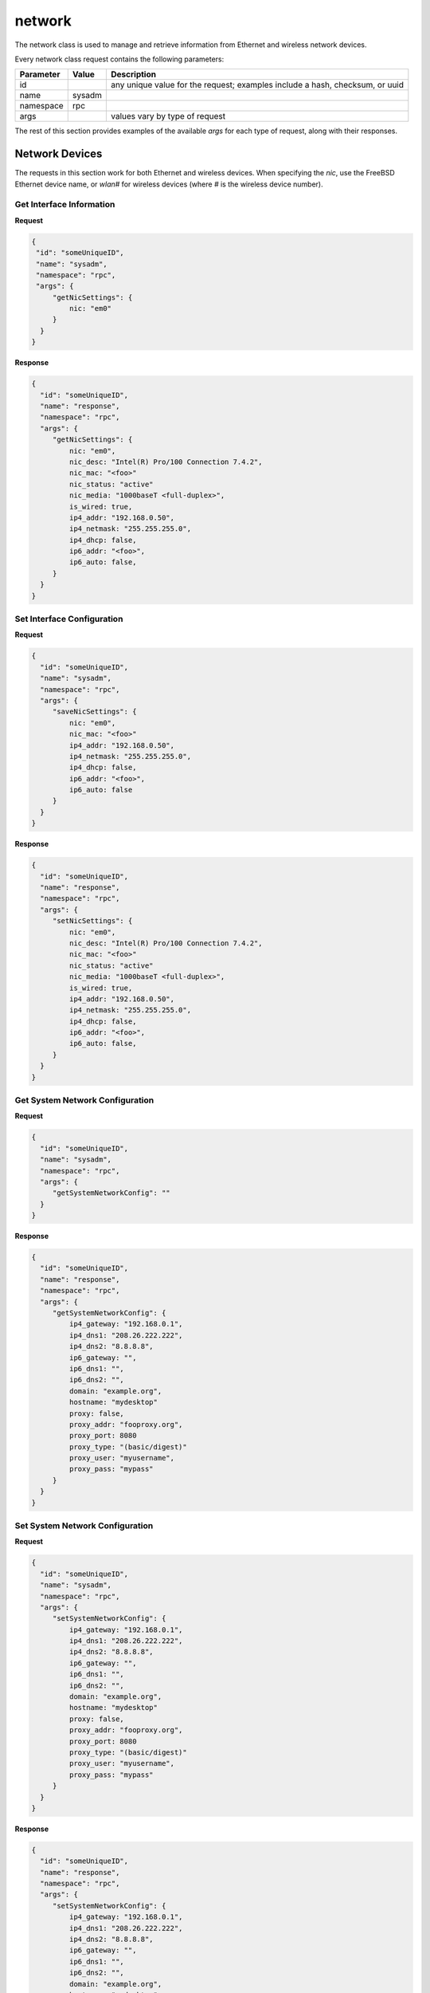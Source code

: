 network
*******

The network class is used to manage and retrieve information from Ethernet and wireless network devices.

Every network class request contains the following parameters:

+---------------------------------+---------------+----------------------------------------------------------------------------------------------------------------------+
| **Parameter**                   | **Value**     | **Description**                                                                                                      |
|                                 |               |                                                                                                                      |
+=================================+===============+======================================================================================================================+
| id                              |               | any unique value for the request; examples include a hash, checksum, or uuid                                         |
|                                 |               |                                                                                                                      |
+---------------------------------+---------------+----------------------------------------------------------------------------------------------------------------------+
| name                            | sysadm        |                                                                                                                      |
|                                 |               |                                                                                                                      |
+---------------------------------+---------------+----------------------------------------------------------------------------------------------------------------------+
| namespace                       | rpc           |                                                                                                                      |
|                                 |               |                                                                                                                      |
+---------------------------------+---------------+----------------------------------------------------------------------------------------------------------------------+
| args                            |               | values vary by type of request                                                                                       |
|                                 |               |                                                                                                                      |
+---------------------------------+---------------+----------------------------------------------------------------------------------------------------------------------+

The rest of this section provides examples of the available *args* for each type of request, along with their responses.

Network Devices
===============

The requests in this section work for both Ethernet and wireless devices. When specifying the *nic*, use the FreeBSD Ethernet device name, or
*wlan#* for wireless devices (where
*#* is the wireless device number).

Get Interface Information
-------------------------

**Request**

.. code-block:: json

 {
  "id": "someUniqueID",
  "name": "sysadm",
  "namespace": "rpc",
  "args": {
      "getNicSettings": {
          nic: "em0"
      }
   }
 }


**Response**

.. code-block:: json

 {
   "id": "someUniqueID",
   "name": "response",
   "namespace": "rpc",
   "args": {
      "getNicSettings": {
          nic: "em0",
          nic_desc: "Intel(R) Pro/100 Connection 7.4.2",
          nic_mac: "<foo>"
          nic_status: "active"
          nic_media: "1000baseT <full-duplex>",
          is_wired: true,
          ip4_addr: "192.168.0.50",
          ip4_netmask: "255.255.255.0",
          ip4_dhcp: false,
          ip6_addr: "<foo>",
          ip6_auto: false,
      }
   }
 }


Set Interface Configuration
---------------------------

**Request**

.. code-block:: json

 {
   "id": "someUniqueID",
   "name": "sysadm",
   "namespace": "rpc",
   "args": {
      "saveNicSettings": {
          nic: "em0",
          nic_mac: "<foo>"
          ip4_addr: "192.168.0.50",
          ip4_netmask: "255.255.255.0",
          ip4_dhcp: false,
          ip6_addr: "<foo>",
          ip6_auto: false
      }
   }
 }

**Response**

.. code-block:: json

 {
   "id": "someUniqueID",
   "name": "response",
   "namespace": "rpc",
   "args": {
      "setNicSettings": {
          nic: "em0",
          nic_desc: "Intel(R) Pro/100 Connection 7.4.2",
          nic_mac: "<foo>"
          nic_status: "active"
          nic_media: "1000baseT <full-duplex>",
          is_wired: true,
          ip4_addr: "192.168.0.50",
          ip4_netmask: "255.255.255.0",
          ip4_dhcp: false,
          ip6_addr: "<foo>",
          ip6_auto: false,
      }
   }
 }


Get System Network Configuration
--------------------------------

**Request**

.. code-block:: json

 {
   "id": "someUniqueID",
   "name": "sysadm",
   "namespace": "rpc",
   "args": {
      "getSystemNetworkConfig": ""
   }
 }

**Response**

.. code-block:: json

 {
   "id": "someUniqueID",
   "name": "response",
   "namespace": "rpc",
   "args": {
      "getSystemNetworkConfig": {
          ip4_gateway: "192.168.0.1",
          ip4_dns1: "208.26.222.222",
          ip4_dns2: "8.8.8.8",
          ip6_gateway: "",
          ip6_dns1: "",
          ip6_dns2: "",
          domain: "example.org",
          hostname: "mydesktop"
          proxy: false,
          proxy_addr: "fooproxy.org",
          proxy_port: 8080
          proxy_type: "(basic/digest)"
          proxy_user: "myusername",
          proxy_pass: "mypass"
      }
   }
 }


Set System Network Configuration
--------------------------------

**Request**

.. code-block:: json

 {
   "id": "someUniqueID",
   "name": "sysadm",
   "namespace": "rpc",
   "args": {
      "setSystemNetworkConfig": {
          ip4_gateway: "192.168.0.1",
          ip4_dns1: "208.26.222.222",
          ip4_dns2: "8.8.8.8",
          ip6_gateway: "",
          ip6_dns1: "",
          ip6_dns2: "",
          domain: "example.org",
          hostname: "mydesktop"
          proxy: false,
          proxy_addr: "fooproxy.org",
          proxy_port: 8080
          proxy_type: "(basic/digest)"
          proxy_user: "myusername",
          proxy_pass: "mypass"
      }
   }
 }

**Response**

.. code-block:: json

 {
   "id": "someUniqueID",
   "name": "response",
   "namespace": "rpc",
   "args": {
      "setSystemNetworkConfig": {
          ip4_gateway: "192.168.0.1",
          ip4_dns1: "208.26.222.222",
          ip4_dns2: "8.8.8.8",
          ip6_gateway: "",
          ip6_dns1: "",
          ip6_dns2: "",
          domain: "example.org",
          hostname: "mydesktop"
          proxy: false,
          proxy_addr: "fooproxy.org",
          proxy_port: 8080
          proxy_type: "(basic/digest)"
          proxy_user: "myusername",
          proxy_pass: "mypass"
      }
   }
 }

Wireless Settings
=================

This section describes the additional requests available for wireless devices.


List Available APs
------------------

**Request**

.. code-block:: json

 {
 "id": "someUniqueID",
 "name": "sysadm",
 "namespace": "rpc",
 "args": {
      "getWifiAPs": {
      }
   }
 }

**Response**

.. code-block:: json

 {
   "id": "someUniqueID",
   "name": "response",
   "namespace": "rpc",
   "args": {
      "getWifiAPs": {
          "myap": {
          ssid: "myap",
          bssid: "",
          security: "(wep|wpa|wpae)",
          key: ""         
         },
          "workap": {
          ssid: "workap",
          bssid: "",
          security: "(wep|wpa|wpae)",
          key: ""         
         },
       }
   }
 }


List APs Within Range
---------------------

**Request**

.. code-block:: json

 {
 "id": "someUniqueID",
 "name": "sysadm",
 "namespace": "rpc",
 "args": {
      "scanWifiAPs": {
      }
   }
 }

**Response**

.. code-block:: json

 {
   "id": "someUniqueID",
   "name": "response",
   "namespace": "rpc",
   "args": {
      "scanWifiAPs": {
          "myap": {
          ssid: "myap",
          bssid: "",
          security: "(wep|wpa|wpae)",
          rate: "",
          signoise: "",
          caps: "",
          channel: "",
          inte: "",
          caps: "",
             },
          "workap": {
          ssid: "workap",
          bssid: "",
          security: "(wep|wpa|wpae)",
          rate: "",
          signoise: "",
          caps: "",
          channel: "",
          inte: "",
          caps: "",
         },
       }
   }
 }

Connect to Specified AP
-----------------------

**Request**

.. code-block:: json

 {
 "id": "someUniqueID",
 "name": "sysadm",
 "namespace": "rpc",
 "args": {
      "addWifiAP": {
        ssid: "myap",
        bssid: "",
        security: "(wep|wpa|wpae)",
        key: "mywifikey",
        wephex: false
        }
   }
 }

**Response**

.. code-block:: json

 {
   "id": "someUniqueID",
   "name": "response",
   "namespace": "rpc",
   "args": {
      "addWifiAP": {
            ssid: "myap",
        bssid: "",
        security: "(wep|wpa|wpae)",
        key: "mywifikey",
        wephex: false     
       }
   }
 }

Remove Specified AP
-------------------

**Request**

.. code-block:: json

 {
 "id": "someUniqueID",
 "name": "sysadm",
 "namespace": "rpc",
 "args": {
      "delWifiAP": {
        ssid: "myap",
        bssid: ""
        }
   }
 }

**Response**

.. code-block:: json

 {
   "id": "someUniqueID",
   "name": "response",
   "namespace": "rpc",
   "args": {
      "delWifiAP": {
            ssid: "myap",
        bssid: ""
       }
   }
 }